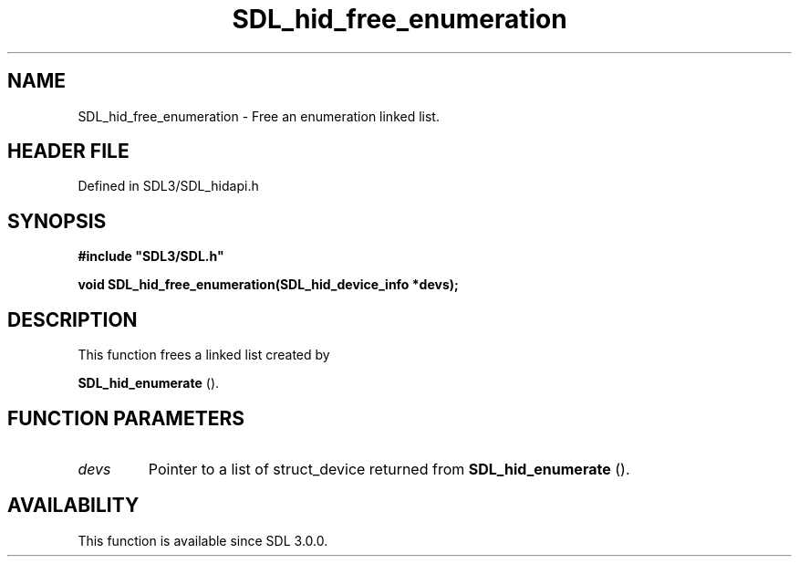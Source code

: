 .\" This manpage content is licensed under Creative Commons
.\"  Attribution 4.0 International (CC BY 4.0)
.\"   https://creativecommons.org/licenses/by/4.0/
.\" This manpage was generated from SDL's wiki page for SDL_hid_free_enumeration:
.\"   https://wiki.libsdl.org/SDL_hid_free_enumeration
.\" Generated with SDL/build-scripts/wikiheaders.pl
.\"  revision SDL-prerelease-3.1.1-227-gd42d66149
.\" Please report issues in this manpage's content at:
.\"   https://github.com/libsdl-org/sdlwiki/issues/new
.\" Please report issues in the generation of this manpage from the wiki at:
.\"   https://github.com/libsdl-org/SDL/issues/new?title=Misgenerated%20manpage%20for%20SDL_hid_free_enumeration
.\" SDL can be found at https://libsdl.org/
.de URL
\$2 \(laURL: \$1 \(ra\$3
..
.if \n[.g] .mso www.tmac
.TH SDL_hid_free_enumeration 3 "SDL 3.1.1" "SDL" "SDL3 FUNCTIONS"
.SH NAME
SDL_hid_free_enumeration \- Free an enumeration linked list\[char46]
.SH HEADER FILE
Defined in SDL3/SDL_hidapi\[char46]h

.SH SYNOPSIS
.nf
.B #include \(dqSDL3/SDL.h\(dq
.PP
.BI "void SDL_hid_free_enumeration(SDL_hid_device_info *devs);
.fi
.SH DESCRIPTION
This function frees a linked list created by

.BR SDL_hid_enumerate
()\[char46]

.SH FUNCTION PARAMETERS
.TP
.I devs
Pointer to a list of struct_device returned from 
.BR SDL_hid_enumerate
()\[char46]
.SH AVAILABILITY
This function is available since SDL 3\[char46]0\[char46]0\[char46]

